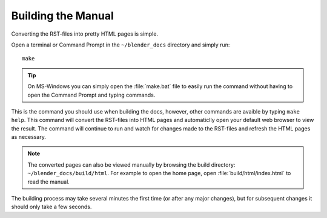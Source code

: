 .. highlight:: console

*******************
Building the Manual
*******************

Converting the RST-files into pretty HTML pages is simple.

Open a terminal or Command Prompt in the ``~/blender_docs`` directory and simply run::

   make

.. tip::

   On MS-Windows you can simply open the :file:`make.bat` file to easily
   run the command without having to open the Command Prompt and typing commands.

This is the command you should use when building the docs,
however, other commands are avaible by typing ``make help``.
This command will convert the RST-files into HTML pages
and automaticlly open your default web browser to view the result.
The command will continue to run and watch for changes made to the RST-files
and refresh the HTML pages as necessary.

.. note::

   The converted pages can also be viewed manually by browsing the build directory: ``~/blender_docs/build/html``.
   For example to open the home page, open :file:`build/html/index.html` to read the manual.

The building process may take several minutes the first time (or after any major changes),
but for subsequent changes it should only take a few seconds.
